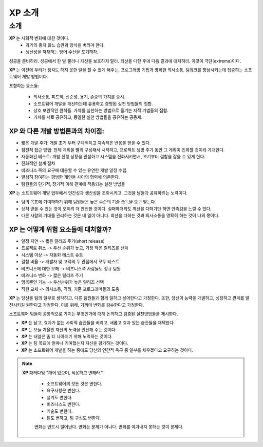 ===================================
XP 소개
===================================


소개
======================

**XP** 는 사회적 변화에 대한 것이다.
    - 과거의 좋지 않느 습관과 양식을 버려야 한다.
    - 생산성을 저해하는 방어 수산을 포기하자.


성공을 준비하라. 성공에서 한 발 물러나 자신을 보호하지 말라. 최선을 다한 후에 다음 결과에 대처하라. 이것이 극단(extreme)이다.

**XP** 는 이전에 우리가 생각도 하지 못한 일을 할 수 있게 해주는, 프로그래밍 기법과 명확한 의사소통, 팀워크를 향상시키는데 집중하는 소프트웨어 개발 방법이다.

포함하는 요소들:

    - 의사소통, 피드백, 산순성, 용기, 존중의 가치를 중시.
    - 소프트웨어 개발을 개선하는데 유용하고 증명된 실천 방법들의 집합.
    - 상호 보완적인 원칙들. 가치를 실천하는 방법으로 옮기는 지적 기법들의 집합.
    - 가치를 서로 공유하고, 동일한 실천 방법들을 공유하는 공동체.

**XP** 와 다른 개발 방법론과의 차이점:
-------------------------------------------

- 짧은 개발 주기: 개발 초기 부터 구체적이고 지속적은 반응을 얻을 수 있다.
- 점진적 접근 방법: 전체 계획을 빨리 구성해서 시작하고, 프로젝트 생명 주기 동안 그 계획이 진화할 것이라 기대한다.
- 자동화된 테스트: 개발 진행 상황을 관찰하고 시스템을 진화시키면서, 초기부터 결합을 잡을 수 있게 한다.
- 진화적인 설계 절차
- 비즈니스 쪽의 요구에 대응할 수 있는 유연한 개발 일정 수립.
- 열심히 참여하는 평범한 개인들 사이의 협력에 의존한다.
- 팀원들의 단기적, 장기적 이해 관계에 적용되는 실천 방법들


**XP** 는 소프트웨어 개발 업무에서 인간성과 생산성을 조화시키고, 그것을 남들과 공유하려는 노력이다.

- 팀의 목표에 기여하하기 위해 팀원들은 높은 수준의 기술 습득을 요구 받는다.
- 상처 받을 수 있는 것이 오히려 더 안전한 것이다. 실패하더라도 최선을 다하기만 하면 만족감을 느낄 수 있다.
- 다른 사람의 기대를 관리하는 것은 내 일이 아니다. 최선을 다하는 것과 의사소통을 명확히 하는 것이 나의 몫이다.


**XP** 는 어떻게 위험 요소들에 대처할까?
---------------------------------------------

- 일정 지연 -> 짧은 릴리즈 주기(short release)
- 프로젝트 취소 -> 우선 순위가 높고, 가장 작은 릴리즈를 선택
- 시스템 이상 -> 자동화 테스트 슈트
- 결합 비율 -> 개발자 및 고객의 두 관점에서 모두 테스트
- 비즈니스에 대한 오해 -> 비즈니스쪽 사람들도 정규 팀원
- 비즈니스 변화 -> 짧은 릴리즈 주기
- 명목뿐인 기능 -> 우선순위가 높은 릴리즈 선택
- 직원 교체 -> 의사소통, 격려, 기존 프로그래머들의 도움

**XP** 는 당신을 팀의 일부로 생각하고, 다른 팀원들과 함께 일하고 싶어한다고 가정한다. 또한, 당신이 능력을 개발하고, 성장하고 관계를 발전시키길 원한다고 가정한다. 이를 위해, 기꺼이 변화를 감수한다고 가정한다.


소프트웨어 팀들이 공통적으로 가지는 무엇인가에 대해 논의하고 검증된 실천방법들을 제시한다.

- **XP** 는 낡고, 효과가 없는 사회적 습관들을 버리고, 새롭고 효과 있는 습관들을 채택한다.
- **XP** 는 오늘 기울인 자신의 노력을 인전해 주는 것이다.
- **XP** 는 내일은 좀 더 나아지기 위해 노력하는 것이다.
- **XP** 는 팀 목표에 얼마나 기여했는지 자신을 평가하는 것이다.
- **XP** 는 소프트웨어 개발을 하는 중에도 당신의 인간적 욕구 중 일부를 채우겠다고 요구하는 것이다.

.. note:: 
    
    **XP** 패러다임 "깨어 있으며, 적응하고 변해라."
        
        - 소프트웨어의 모든 것은 변한다.
        - 요구사항은 변한다.
        - 설계도 변한다.
        - 비즈니스도 변한다.
        - 기술도 변한다.
        - 팀도 변하고, 팀 구성도 변한다.

        변화는 반드시 일어난다. 변화는 문제가 아니다. 변화를 이겨내지 못하는 것이 문제다.
